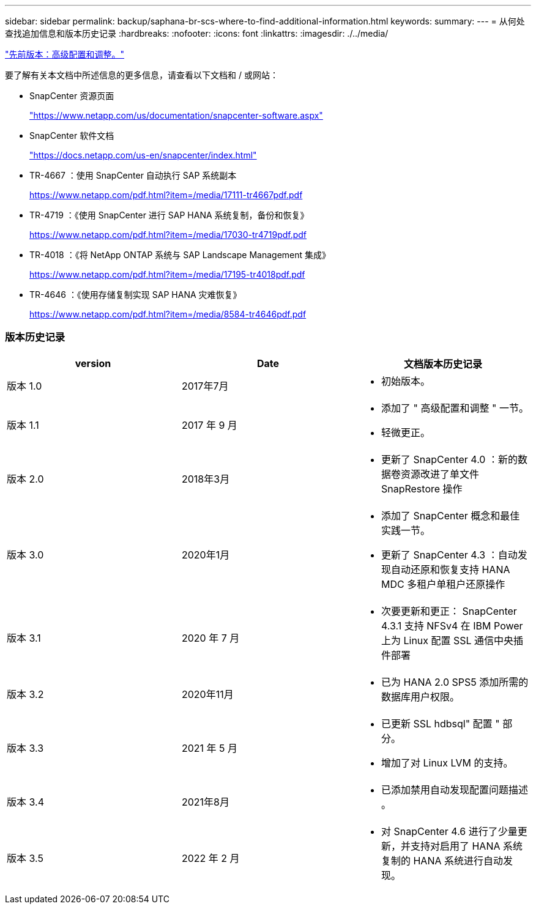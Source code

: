 ---
sidebar: sidebar 
permalink: backup/saphana-br-scs-where-to-find-additional-information.html 
keywords:  
summary:  
---
= 从何处查找追加信息和版本历史记录
:hardbreaks:
:nofooter: 
:icons: font
:linkattrs: 
:imagesdir: ./../media/


link:saphana-br-scs-advanced-configuration-and-tuning.html["先前版本：高级配置和调整。"]

要了解有关本文档中所述信息的更多信息，请查看以下文档和 / 或网站：

* SnapCenter 资源页面
+
https://www.netapp.com/us/documentation/snapcenter-software.aspx["https://www.netapp.com/us/documentation/snapcenter-software.aspx"^]

* SnapCenter 软件文档
+
https://docs.netapp.com/us-en/snapcenter/index.html["https://docs.netapp.com/us-en/snapcenter/index.html"^]

* TR-4667 ：使用 SnapCenter 自动执行 SAP 系统副本
+
https://www.netapp.com/pdf.html?item=/media/17111-tr4667pdf.pdf["https://www.netapp.com/pdf.html?item=/media/17111-tr4667pdf.pdf"^]

* TR-4719 ：《使用 SnapCenter 进行 SAP HANA 系统复制，备份和恢复》
+
https://www.netapp.com/pdf.html?item=/media/17030-tr4719pdf.pdf["https://www.netapp.com/pdf.html?item=/media/17030-tr4719pdf.pdf"^]

* TR-4018 ：《将 NetApp ONTAP 系统与 SAP Landscape Management 集成》
+
https://www.netapp.com/pdf.html?item=/media/17195-tr4018pdf.pdf["https://www.netapp.com/pdf.html?item=/media/17195-tr4018pdf.pdf"^]

* TR-4646 ：《使用存储复制实现 SAP HANA 灾难恢复》
+
https://www.netapp.com/pdf.html?item=/media/8584-tr4646pdf.pdf["https://www.netapp.com/pdf.html?item=/media/8584-tr4646pdf.pdf"^]





=== 版本历史记录

|===
| version | Date | 文档版本历史记录 


| 版本 1.0 | 2017年7月  a| 
* 初始版本。




| 版本 1.1 | 2017 年 9 月  a| 
* 添加了 " 高级配置和调整 " 一节。
* 轻微更正。




| 版本 2.0 | 2018年3月  a| 
* 更新了 SnapCenter 4.0 ：新的数据卷资源改进了单文件 SnapRestore 操作




| 版本 3.0 | 2020年1月  a| 
* 添加了 SnapCenter 概念和最佳实践一节。
* 更新了 SnapCenter 4.3 ：自动发现自动还原和恢复支持 HANA MDC 多租户单租户还原操作




| 版本 3.1 | 2020 年 7 月  a| 
* 次要更新和更正： SnapCenter 4.3.1 支持 NFSv4 在 IBM Power 上为 Linux 配置 SSL 通信中央插件部署




| 版本 3.2 | 2020年11月  a| 
* 已为 HANA 2.0 SPS5 添加所需的数据库用户权限。




| 版本 3.3 | 2021 年 5 月  a| 
* 已更新 SSL hdbsql" 配置 " 部分。
* 增加了对 Linux LVM 的支持。




| 版本 3.4 | 2021年8月  a| 
* 已添加禁用自动发现配置问题描述 。




| 版本 3.5 | 2022 年 2 月  a| 
* 对 SnapCenter 4.6 进行了少量更新，并支持对启用了 HANA 系统复制的 HANA 系统进行自动发现。


|===